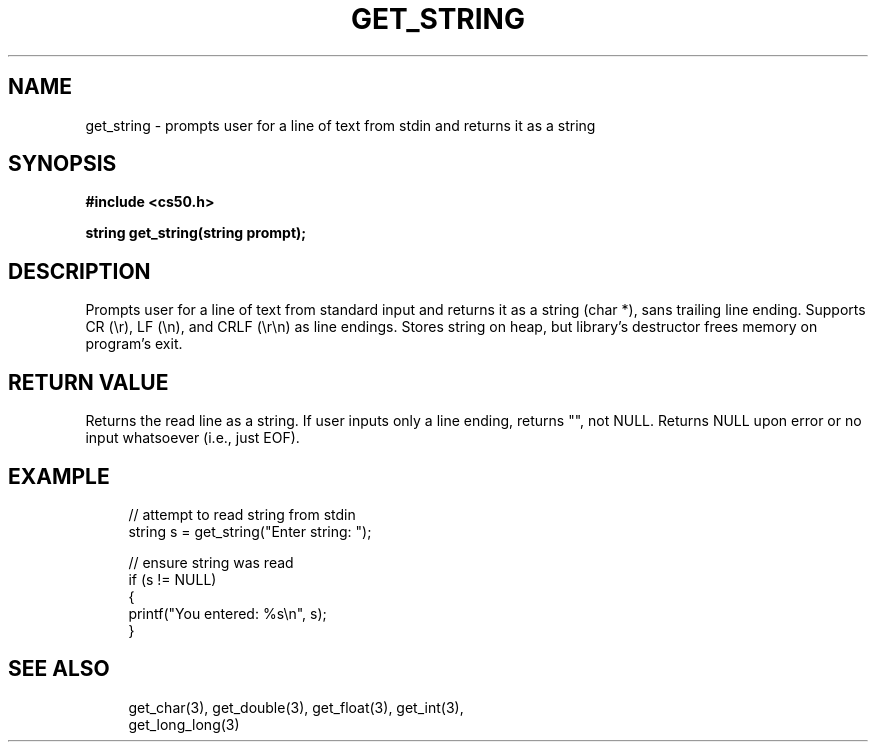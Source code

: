 '\" t
.\"     Title: get_string
.\"    Author: [see the "AUTHORS" section]
.\" Generator: Asciidoctor 1.5.5
.\"      Date: 2017-07-09
.\"    Manual: CS50 Programmer's Manual
.\"    Source: CS50
.\"  Language: English
.\"
.TH "GET_STRING" "3" "2017-07-09" "CS50" "CS50 Programmer\(aqs Manual"
.ie \n(.g .ds Aq \(aq
.el       .ds Aq '
.ss \n[.ss] 0
.nh
.ad l
.de URL
\\$2 \(laURL: \\$1 \(ra\\$3
..
.if \n[.g] .mso www.tmac
.LINKSTYLE blue R < >
.SH "NAME"
get_string \- prompts user for a line of text from stdin and returns it as a string
.SH "SYNOPSIS"
.sp
\fB#include <cs50.h>\fP
.sp
\fBstring get_string(string prompt);\fP
.SH "DESCRIPTION"
.sp
Prompts user for a line of text from standard input and returns it as a string (char *), sans trailing line ending. Supports CR (\(rsr), LF (\(rsn), and CRLF (\(rsr\(rsn) as line endings. Stores string on heap, but library\(cqs destructor frees memory on program\(cqs exit.
.SH "RETURN VALUE"
.sp
Returns the read line as a string. If user inputs only a line ending, returns "", not NULL. Returns NULL upon error or no input whatsoever (i.e., just EOF).
.SH "EXAMPLE"
.sp
.if n \{\
.RS 4
.\}
.nf
// attempt to read string from stdin
string s = get_string("Enter string: ");
.fi
.if n \{\
.RE
.\}
.sp
.if n \{\
.RS 4
.\}
.nf
// ensure string was read
if (s != NULL)
{
    printf("You entered: %s\(rsn", s);
}
.fi
.if n \{\
.RE
.\}
.SH "SEE ALSO"
.sp
.if n \{\
.RS 4
.\}
.nf
get_char(3), get_double(3), get_float(3), get_int(3),
get_long_long(3)
.fi
.if n \{\
.RE
.\}
